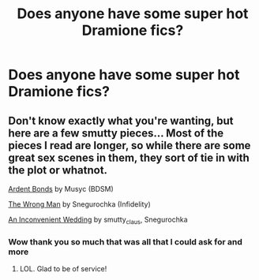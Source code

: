 #+TITLE: Does anyone have some super hot Dramione fics?

* Does anyone have some super hot Dramione fics?
:PROPERTIES:
:Author: bbgurlasia
:Score: 0
:DateUnix: 1495300336.0
:DateShort: 2017-May-20
:END:

** Don't know exactly what you're wanting, but here are a few smutty pieces... Most of the pieces I read are longer, so while there are some great sex scenes in them, they sort of tie in with the plot or whatnot.

[[http://archiveofourown.org/works/100613][Ardent Bonds]] by Musyc (BDSM)

[[http://archiveofourown.org/works/172217][The Wrong Man]] by Snegurochka (Infidelity)

[[http://archiveofourown.org/works/301431][An Inconvenient Wedding]] by smutty_claus, Snegurochka
:PROPERTIES:
:Author: th3irin
:Score: 3
:DateUnix: 1495319520.0
:DateShort: 2017-May-21
:END:

*** Wow thank you so much that was all that I could ask for and more
:PROPERTIES:
:Author: bbgurlasia
:Score: 1
:DateUnix: 1495501415.0
:DateShort: 2017-May-23
:END:

**** LOL. Glad to be of service!
:PROPERTIES:
:Author: th3irin
:Score: 1
:DateUnix: 1495506855.0
:DateShort: 2017-May-23
:END:
